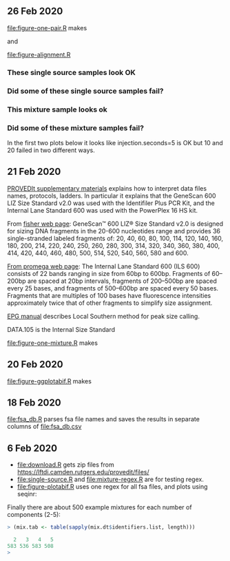 ** 26 Feb 2020

[[file:figure-one-pair.R]] makes

[[file:figure-one-pair.png]] and

[[file:figure-one-pair-panels.png]]

[[file:figure-alignment.R]]

*** These single source samples look OK

[[file:figure-alignment-nanograms-single-good.png]]

*** Did some of these single source samples fail?

[[file:figure-alignment-nanograms-single.png]]

*** This mixture sample looks ok

[[file:figure-alignment-nanograms-mixture.png]]

*** Did some of these mixture samples fail? 

In the first two plots below it looks like injection.seconds=5 is OK
but 10 and 20 failed in two different ways.

[[file:figure-alignment-nanograms-1.png]]

[[file:figure-alignment-nanograms-wrap-1.png]]

[[file:figure-alignment-nanograms-2.png]]

[[file:figure-alignment-nanograms-wrap-2.png]]

[[file:figure-alignment-nanograms-3.png]]

[[file:figure-alignment-nanograms-4.png]]

[[file:figure-alignment-nanograms-wrap-4.png]]

** 21 Feb 2020

[[https://lftdi.camden.rutgers.edu/wp-content/uploads/2019/12/PROVEDIt-Database-Naming-Convention-Laboratory-Methodsv1.pdf][PROVEDIt supplementary materials]] explains how to interpret data files
names, protocols, ladders. In particular it explains that the GeneScan
600 LIZ Size Standard v2.0 was used with the Identifiler Plus PCR Kit,
and the Internal Lane Standard 600 was used with the PowerPlex 16 HS
kit.

From [[https://www.thermofisher.com/order/catalog/product/4408399?gclid=EAIaIQobChMIuaykzOrj5wIVkvhkCh3Z8gNGEAAYASAAEgI8e_D_BwE&ef_id=EAIaIQobChMIuaykzOrj5wIVkvhkCh3Z8gNGEAAYASAAEgI8e_D_BwE:G:s&s_kwcid=AL!3652!3!256916878506!b!!g!!#/4408399?gclid=EAIaIQobChMIuaykzOrj5wIVkvhkCh3Z8gNGEAAYASAAEgI8e_D_BwE&ef_id=EAIaIQobChMIuaykzOrj5wIVkvhkCh3Z8gNGEAAYASAAEgI8e_D_BwE:G:s&s_kwcid=AL!3652!3!256916878506!b!!g!!][fisher web page]]: GeneScan™ 600 LIZ® Size Standard v2.0 is
designed for sizing DNA fragments in the 20-600 nucleotides range and
provides 36 single-stranded labeled fragments of: 20, 40, 60, 80, 100,
114, 120, 140, 160, 180, 200, 214, 220, 240, 250, 260, 280, 300, 314,
320, 340, 360, 380, 400, 414, 420, 440, 460, 480, 500, 514, 520, 540,
560, 580 and 600.

[[https://www.promega.com/products/forensic-dna-analysis-ce/str-amplification/internal-lane-standard-600/?catNum=DG1071][From promega web page]]: The Internal Lane Standard 600 (ILS 600)
consists of 22 bands ranging in size from 60bp to 600bp. Fragments of
60–200bp are spaced at 20bp intervals, fragments of 200–500bp are
spaced every 25 bases, and fragments of 500–600bp are spaced every 50
bases. Fragments that are multiples of 100 bases have fluorescence
intensities approximately twice that of other fragments to simplify
size assignment.

[[http://www.sjsu.edu/people/steven.lee/courses/c2/s2/STR%2520Data%2520Analysis%2520and%2520Interpretation%2520for%2520Forensic%2520Analysts.pdf][EPG manual]] describes Local Southern method for peak size calling.

DATA.105 is the Internal Size Standard

[[file:figure-one-mixture.R]] makes

[[file:figure-one-mixture-ladder-zoom-out.png]]

[[file:figure-one-mixture-ladder-zoom-in.png]]

[[file:figure-one-mixture.png]]

** 20 Feb 2020

[[file:figure-ggplotabif.R]] makes [[file:figure-ggplotabif.png]]

** 18 Feb 2020

[[file:fsa_db.R]] parses fsa file names and saves the results in separate
columns of [[file:fsa_db.csv]]

** 6 Feb 2020

- [[file:download.R]] gets zip files from
  https://lftdi.camden.rutgers.edu/provedit/files/
- [[file:single-source.R]] and [[file:mixture-regex.R]] are for testing regex.
- [[file:figure-plotabif.R]] uses one regex for all fsa files, and plots
  using seqinr:

[[file:figure-plotabif-1.png]]

[[file:figure-plotabif-2.png]]

[[file:figure-plotabif-3.png]]

[[file:figure-plotabif-4.png]]

[[file:figure-plotabif-5.png]]


Finally there are about 500 example mixtures for each number of
components (2-5):

#+BEGIN_SRC R
> (mix.tab <- table(sapply(mix.dt$identifiers.list, length)))

  2   3   4   5 
583 536 583 508 
> 
#+END_SRC
